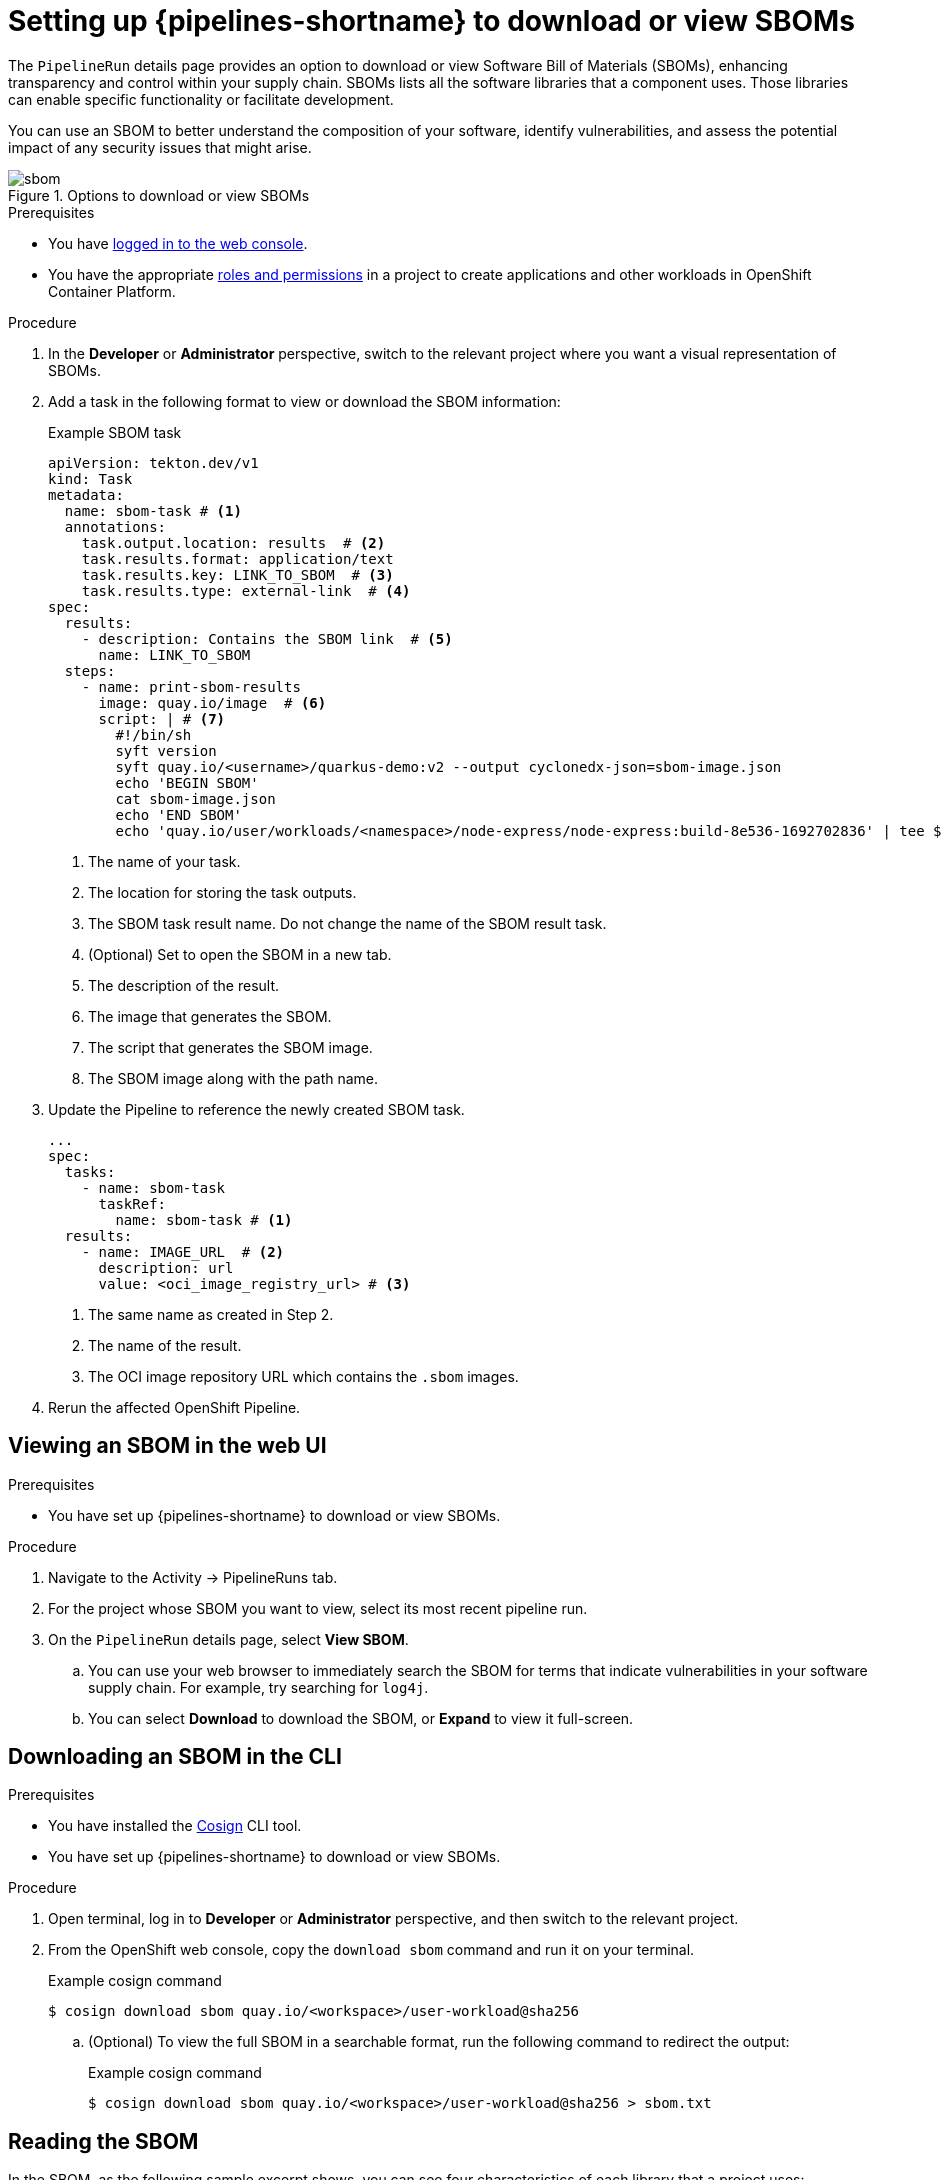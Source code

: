 // This module is included in the following assemblies:
// * secure/setting-up-openshift-pipelines-to-view-software-supply-chain-security-elements.adoc

:_mod-docs-content-type: PROCEDURE
[id="op-setting-up-openshift-pipelines-to-download-or-view-sboms_{context}"]
= Setting up {pipelines-shortname} to download or view SBOMs

The `PipelineRun` details page provides an option to download or view Software Bill of Materials (SBOMs), enhancing transparency and control within your supply chain. SBOMs lists all the software libraries that a component uses. Those libraries can enable specific functionality or facilitate development.

You can use an SBOM to better understand the composition of your software, identify vulnerabilities, and assess the potential impact of any security issues that might arise.

.Options to download or view SBOMs
image::sbom.png[]

.Prerequisites

* You have link:https://docs.openshift.com/container-platform/4.14/web_console/web-console.html#web-console[logged in to the web console].

* You have the appropriate link:https://docs.openshift.com/container-platform/4.14/authentication/using-rbac.html#default-roles_using-rbac[roles and permissions] in a project to create applications and other workloads in OpenShift Container Platform.

.Procedure

. In the *Developer* or *Administrator* perspective, switch to the relevant project where you want a visual representation of SBOMs.

. Add a task in the following format to view or download the SBOM information:

+
.Example SBOM task

+
[source,yaml]
----
apiVersion: tekton.dev/v1
kind: Task
metadata:
  name: sbom-task # <1>
  annotations:
    task.output.location: results  # <2>
    task.results.format: application/text
    task.results.key: LINK_TO_SBOM  # <3>
    task.results.type: external-link  # <4>
spec:
  results:
    - description: Contains the SBOM link  # <5>
      name: LINK_TO_SBOM
  steps:
    - name: print-sbom-results
      image: quay.io/image  # <6>
      script: | # <7>
        #!/bin/sh
        syft version
        syft quay.io/<username>/quarkus-demo:v2 --output cyclonedx-json=sbom-image.json
        echo 'BEGIN SBOM'
        cat sbom-image.json
        echo 'END SBOM'
        echo 'quay.io/user/workloads/<namespace>/node-express/node-express:build-8e536-1692702836' | tee $(results.LINK_TO_SBOM.path) # <8>
----
<1> The name of your task.
<2> The location for storing the task outputs.
<3> The SBOM task result name. Do not change the name of the SBOM result task.
<4> (Optional) Set to open the SBOM in a new tab.
<5> The description of the result.
<6> The image that generates the SBOM.
<7> The script that generates the SBOM image.
<8> The SBOM image along with the path name.

. Update the Pipeline to reference the newly created SBOM task.

+
[source,yaml]
----
...
spec:
  tasks:
    - name: sbom-task  
      taskRef: 
        name: sbom-task # <1>
  results:
    - name: IMAGE_URL  # <2>
      description: url
      value: <oci_image_registry_url> # <3>
----
<1> The same name as created in Step 2.
<2> The name of the result.
<3> The OCI image repository URL which contains the `.sbom` images.

. Rerun the affected OpenShift Pipeline.


== Viewing an SBOM in the web UI

.Prerequisites

* You have set up {pipelines-shortname} to download or view SBOMs.

.Procedure

. Navigate to the Activity -> PipelineRuns tab.

. For the project whose SBOM you want to view, select its most recent pipeline run.

. On the `PipelineRun` details page, select *View SBOM*.

.. You can use your web browser to immediately search the SBOM for terms that indicate vulnerabilities in your software supply chain. For example, try searching for `log4j`.

.. You can select *Download* to download the SBOM, or *Expand* to view it full-screen.

== Downloading an SBOM in the CLI

.Prerequisites

* You have installed the link:https://redhat-appstudio.github.io/docs.appstudio.io/Documentation/main/how-to-guides/Secure-your-supply-chain/proc_inspect_sbom/[Cosign] CLI tool.

* You have set up {pipelines-shortname} to download or view SBOMs.

.Procedure

. Open terminal, log in to *Developer* or *Administrator* perspective, and then switch to the relevant project.

. From the OpenShift web console, copy the `download sbom` command and run it on your terminal.
+
.Example cosign command
+
[source,terminal]
----
$ cosign download sbom quay.io/<workspace>/user-workload@sha256
----

.. (Optional) To view the full SBOM in a searchable format, run the following command to redirect the output:
+
.Example cosign command
+
[source,terminal]
----
$ cosign download sbom quay.io/<workspace>/user-workload@sha256 > sbom.txt
----

== Reading the SBOM

In the SBOM, as the following sample excerpt shows, you can see four characteristics of each library that a project uses:

* Its author or publisher

* Its name

* Its version

* Its licenses

This information helps you verify that individual libraries are safely-sourced, updated, and compliant.

.Example SBOM

[source,terminal]
----
{
    "bomFormat": "CycloneDX",
    "specVersion": "1.4",
    "serialNumber": "urn:uuid:89146fc4-342f-496b-9cc9-07a6a1554220",
    "version": 1,
    "metadata": {
        ...
    },
    "components": [
        {
            "bom-ref": "pkg:pypi/flask@2.1.0?package-id=d6ad7ed5aac04a8",
            "type": "library",
            "author": "Armin Ronacher <armin.ronacher@active-4.com>",
            "name": "Flask",
            "version": "2.1.0",
            "licenses": [
                {
                    "license": {
                        "id": "BSD-3-Clause"
                    }
                }
            ],
            "cpe": "cpe:2.3:a:armin-ronacher:python-Flask:2.1.0:*:*:*:*:*:*:*",
            "purl": "pkg:pypi/Flask@2.1.0",
            "properties": [
                {
                    "name": "syft:package:foundBy",
                    "value": "python-package-cataloger"
                    ...
----